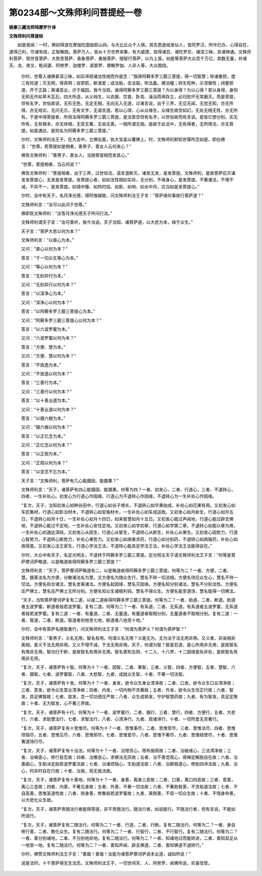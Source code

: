 第0234部～文殊师利问菩提经一卷
==================================

**姚秦三藏法师鸠摩罗什译**

**文殊师利问菩提经**


　　如是我闻：一时，佛初得道在摩伽陀国伽耶山祠，与大比丘众千人俱。其先悉是结发仙人，皆阿罗汉，所作已办，心得自在，逮得己利，尽诸有结，正智解脱。菩萨万人，皆从十方世界来集，有大威德，皆得诸忍、诸陀罗尼、诸深三昧，具诸神通。文殊师利菩萨、观世音菩萨、大势至菩萨、香象菩萨、勇施菩萨、随智行菩萨，以为上首。如是等菩萨大众百千万亿，其数无量，并诸天、龙、夜叉、乾闼婆、阿修罗、迦楼罗、紧那罗、摩睺罗伽、人非人等，大众围绕。

			　　尔时，世尊入诸佛甚深三昧，如实谛观诸法性相而作是念：“我得阿耨多罗三藐三菩提，得一切智慧；除诸重担，度三有险道；灭无明，得真明；拔邪箭，断渴爱；成法船，击法鼓，吹法蠡，建法幢；转生死种，示涅槃性；闭塞邪道，开于正路；离诸恶业，示于福田。我今当观，谁得阿耨多罗三藐三菩提？为以身得？为以心得？若以身得，身则无知无作如草木瓦石，四大所造，从父母生，以衣服、饮食、卧具、澡浴而得存立，必归败坏无常磨灭。而是菩提，但有名字，世俗故说，无形无色，无定无相，无向无入无道，过诸言说，出于三界，无见无闻，无觉无知，亦无所得，亦无戏论，无问无示，无有文字，无语言道。若以心得，心从众缘生，众缘生故空如幻，无处无相无性，亦无所有。于是中得菩提者，所用法得阿耨多罗三藐三菩提，是法皆空但有名字，以世俗故而有言说。是皆忆想分别，实无所有，无有根本，亦无体相，无受无著，无染无离，一相所谓无相。是故于此法中，无有得者，无所用法，亦无菩提。如是通达，是则名为阿耨多罗三藐三菩提。”

			　　尔时，文殊师利法王子，在大会中，立佛右面，执大宝盖以覆佛上。时，文殊师利默知世尊所念如是，即白佛言：“世尊，若菩提如是相者，善男子、善女人云何发心？”

			　　佛告文殊师利：“善男子、善女人，当随菩提相而发其心。”

			　　“世尊，菩提相者，当云何说？”

			　　佛告文殊师利：“菩提相者，出于三界，过世俗法，语言道断灭，诸发无发，是发菩提。文殊师利，是故菩萨应灭诸发发菩提心，无发是发菩提。发菩提心者，如如法性相如实际，无分别，不缘身心，是发菩提。不著诸法，不增不减，不异不一，是发菩提。如镜中像、如热时焰、如影、如响、如水中月，应当如是发菩提心。”

			　　尔时，会中有天子，名月净光德，得阿惟越致，问文殊师利法王子言：“菩萨缘何事故行菩萨道？”

			　　文殊师利言：“汝可以此问于世尊。”

			　　佛即告文殊师利：“汝答月净光德天子所问行法。”

			　　文殊师利谓天子言：“汝可善听，我今当说。天子当知，诸菩萨道，以大悲为本，缘于众生。”

			　　天子言：“菩萨大悲以何为本？”

			　　文殊师利言：“以直心为本。”

			　　又问：“直心以何为本？”

			　　答言：“于一切众生等心为本。”

			　　又问：“等心以何为本？”

			　　答言：“无别异行为本。”

			　　又问：“无别异行以何为本？”

			　　答言：“以深净心为本。”

			　　又问：“深净心以何为本？”

			　　答言：“以阿耨多罗三藐三菩提心为本。”

			　　又问：“阿耨多罗三藐三菩提心以何为本？”

			　　答言：“以六波罗蜜为本。”

			　　又问：“六波罗蜜以何为本？”

			　　答言：“方便、慧为本。”

			　　又问：“方便、慧以何为本？”

			　　答言：“不放逸为本。”

			　　又问：“不放逸以何为本？”

			　　答言：“三善行为本。”

			　　又问：“三善行以何为本？”

			　　答言：“以十善业道为本。”

			　　又问：“十善业道以何为本？”

			　　答言：“以摄六根为本。”

			　　又问：“摄六根以何为本？”

			　　答言：“以正忆念为本。”

			　　又问：“正忆念以何为本？”

			　　答言：“以正观为本。”

			　　又问：“正观以何为本？”

			　　答言：“以坚念不忘为本。”

			　　天子言：“文殊师利，菩萨有几心能摄因、能摄果？”

			　　文殊师利言：“天子，诸菩萨有四心能摄因、能摄果。何等为四？一者、初发心，二者、行道心，三者、不退转心，四者、一生补处心。初发心为行道心作因缘，行道心为不退转心作因缘，不退转心为一生补处心作因缘。

			　　“复次，天子，当知初发心如种谷田中，行道心如谷子增长，不退转心如华果始成，补处心如花果有用。又初发心如车匠集材，行道心如釿治材木，不退转心如安施材木，一生补处心如车成运致。又初发心如月新生，行道心如月五日，不退转心如月十日，一生补处心如月十四日，如来智慧如月十五日。又初发心能过声闻地，行道心能过辟支佛地，不退转心能过不定地，一生补处心安住定地。又初发心如学初章，行道心如学第二章，不退转心如能以章为用，一生补处心如通达深经。又初发心从因生，行道心从智生，不退转心从断生，补处心从果生。又初发心因势力，行道心智势力，不退转心断势力，补处心果势力。又初发心如病者求药，行道心如分别药，不退转心如病服药，补处心如病得差。又初发心法王家生，行道心学法王法，不退转心能具足学法王法，补处心学法王法能得自在。”

			　　尔时，大众中有天子，名定光明主，不退转于阿耨多罗三藐三菩提。定光明主天子语文殊师利法王子言：“何等是菩萨摩诃萨略道，以是略道疾得阿耨多罗三藐三菩提？”

			　　文殊师利言：“天子，菩萨摩诃萨略道有二，以是略道疾得阿耨多罗三藐三菩提。何等为二？一者、方便，二者、慧。摄善法名为方便，分散诸法名为慧。又方便名为随众生行，慧名不转一切法相。方便名待应众生心，慧名不待一切法。方便名和合诸法，慧名舍离诸法。方便名起因缘，慧名灭因缘。方便名知分别诸法，慧名不分别法性。方便名庄严佛土，慧名庄严佛土无所分别。方便名知众生诸根利钝，慧名不得众生。方便名能至道场，慧名能得一切佛法。

			　　“天子，当知菩萨摩诃萨复有二道，以是二道疾得阿耨多罗三藐三菩提。何等为二？一者、助道，二者、断道。助道者五波罗蜜，断道者般若波罗蜜。复有二道。何等为二？一者、有系道，二者、无系道。有系道者五波罗蜜，无系道者般若波罗蜜。复有二道：一者、有量道，二者、无量道。有量道者取相分别，无量道者不取相分别。复有二道：一者、智道，二者、断道。智道者初地至七地，断道者八地至十地。”

			　　尔时，会中有菩萨名随智勇行，问文殊师利法王子言：“何谓为菩萨义？何谓为菩萨智？”

			　　文殊师利言：“善男子，义名无用，智名有用。何谓义名无用？义是无为，无为法于法无用非用。又义者，非染相非离相，是义于法无用非用。又义不增不减，于法无用非用。天子，何谓为智？智是忍道，是心所用非无用，是故智名有用非无用。智功归于断，是故智名有用非无用。智名善知五阴、十二入、十八界、十二因缘是处非处，是故智名有用非无用。

			　　“复次，天子，诸菩萨有十智。何等为十？一者、因智，二者、果智，三者、义智，四者、方便智，五者、慧智，六者、摄智，七者、波罗蜜智，八者、大悲智，九者、成就众生智，十者、不著一切法智。

			　　“复次，天子，诸菩萨有十发。何等为十？一者、身发，欲令众生身业清净故；二者、口发，欲令众生口业清净故；三者、意发，欲令众生意业清净故；四者、内发，一切内物不贪著故；五者、外发，欲令众生住正行故；六者、智发，具足佛智故；七者、慈发，念一切功德庄严故；八者、众生成熟发，守护智慧药故；九者、有为智发，具足定聚故；十者、无为智发，心不著三界故。

			　　“复次，天子，诸菩萨有十行。何等为十？一者、波罗蜜行，二者、摄行，三者、慧行，四者、方便行，五者、大悲行，六者、求助慧法行，七者、求智法行，八者、心清净行，九者、观诸谛行，十者、一切所爱无贪著行。

			　　“复次，天子，诸菩萨复有十思惟尽。何等为十？一者、思惟事尽，二者、思惟受尽，三者、思惟法尽，四者、思惟烦恼尽，五者、思惟见尽，六者、思惟邪尽，七者、思惟爱尽，八者、思惟不著尽，九者、思惟结使尽，十者、思惟著道场行尽。

			　　“复次，天子，诸菩萨复有十治法。何等为十？一者、治悭贪心，雨布施雨故；二者、治破戒心，三法清净故；三者、治嗔恚心，修行慈忍故；四者、治懈怠心，求佛法无厌故；五者、治不善觉观心，得禅定解脱自在故；六者、治愚痴心，生助决定般若波罗蜜法故；七者、治诸烦恼心，生助道法故；八者、治颠倒道心，修助四谛法故；九者、治心，时非时自在行故；十者、治我，观无我法故。

			　　“复次，天子，诸菩萨复有十善地。何等为十？一者、身善，离身三恶故；二者、口善，离口四恶故；三者、意善，离心三恶故；四者、内善，不著见身故；五者、外善，不著一切法故；六者、不著助智善，不贪助道法故；七者、不自高善，思惟圣道性故；八者、除身善，修集般若波罗蜜故；九者、离倒善，不诳一切众生故；十者、不惜身命善，以大悲化众生故。

			　　“复次，天子，诸菩萨贵随法行者能得菩提，非不贵随法行。随法行者，如说能行。不随法行者，但有言说，不能如所说行。

			　　“复次，天子，诸菩萨复有二随法行。何等为二？一者、行道，二者、行断。复有二随法行。何等为二？一者、身自修行善，二者、教化众生。复有二随法行。何等为二？一者、行智行，二者、不行智行。复有二随法行。何等为二？一者、善分别诸地，二者、不分别地非地。复有二随法行。何等为二？一者、知诸地过而能转进，二者、善知具足从一地至一地。复有二随法行。何等为二？一者、善知声闻、辟支佛道，二者、善知佛道不退转行。”

			　　尔时，佛赞文殊师利法王子言：“善哉！善哉！汝能为诸菩萨摩诃萨说本业道，诚如所说！”

			　　说是法时，十千菩萨得无生法忍。文殊师利法王子，一切世间天、人、阿修罗，闻佛所说，欢喜信受。

			
